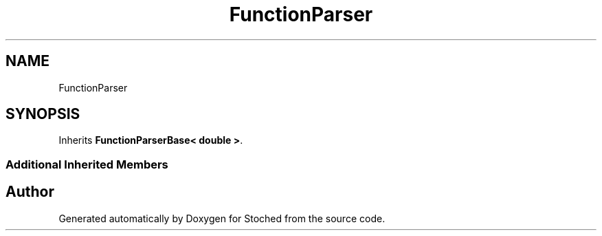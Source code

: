 .TH "FunctionParser" 3 "Wed Jan 4 2017" "Stoched" \" -*- nroff -*-
.ad l
.nh
.SH NAME
FunctionParser
.SH SYNOPSIS
.br
.PP
.PP
Inherits \fBFunctionParserBase< double >\fP\&.
.SS "Additional Inherited Members"


.SH "Author"
.PP 
Generated automatically by Doxygen for Stoched from the source code\&.
